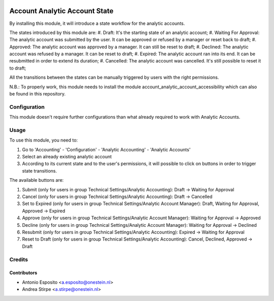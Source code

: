 .. image:: https://img.shields.io/badge/licence-AGPL--3-blue.svg
   :target: http://www.gnu.org/licenses/agpl-3.0-standalone.html
   :alt: License: AGPL-3

==============================
Account Analytic Account State
==============================

By installing this module, it will introduce a state workflow for the analytic accounts.

The states introduced by this module are:
#. Draft: It's the starting state of an analytic account;
#. Waiting For Approval: The analytic account was submitted by the user. It can be approved or refused by a manager or reset back to draft;
#. Approved: The analytic account was approved by a manager. It can still be reset to draft;
#. Declined: The analytic account was refused by a manager. It can be reset to draft;
#. Expired: The analytic account ran into its end. It can be resubmitted in order to extend its duration;
#. Cancelled: The analytic account was cancelled. It's still possible to reset it to draft;

All the transitions between the states can be manually triggered by users with the right permissions.

N.B.: To properly work, this module needs to install the module account_analytic_account_accessibility which can also be found in this repository.

Configuration
=============

This module doesn't require further configurations than what already required to work with Analytic Accounts.

Usage
=====

To use this module, you need to:

#. Go to 'Accounting' - 'Configuration' - 'Analytic Accounting' - 'Analytic Accounts'
#. Select an already existing analytic account
#. According to its current state and to the user's permissions, it will possible to click on buttons in order to trigger state transitions.

The available buttons are:

#. Submit (only for users in group Technical Settings/Analytic Accounting): Draft -> Waiting for Approval
#. Cancel (only for users in group Technical Settings/Analytic Accounting): Draft -> Cancelled
#. Set to Expired (only for users in group Technical Settings/Analytic Account Manager): Draft, Waiting for Approval, Approved -> Expired
#. Approve (only for users in group Technical Settings/Analytic Account Manager): Waiting for Approval -> Approved
#. Decline (only for users in group Technical Settings/Analytic Account Manager): Waiting for Approval -> Declined
#. Resubmit (only for users in group Technical Settings/Analytic Accounting): Expired -> Waiting for Approval
#. Reset to Draft (only for users in group Technical Settings/Analytic Accounting): Cancel, Declined, Approved -> Draft

Credits
=======

Contributors
------------

* Antonio Esposito <a.esposito@onestein.nl>
* Andrea Stirpe <a.stirpe@onestein.nl>